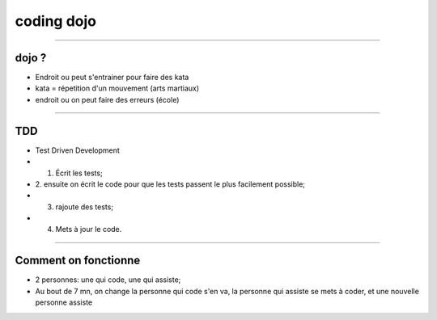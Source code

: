 coding dojo
###########

----

dojo ?
======

* Endroit ou peut s'entrainer pour faire des kata
* kata = répetition d'un mouvement (arts martiaux)
* endroit ou on peut faire des erreurs (école)

----

TDD
===

* Test Driven Development
* 1. Écrit les tests;
* 2. ensuite on écrit le code pour que les tests passent le plus facilement
  possible;
* 3. rajoute des tests;
* 4. Mets à jour le code.

----

Comment on fonctionne
=====================

* 2 personnes: une qui code, une qui assiste;
* Au bout de 7 mn, on change la personne qui code s'en va, la personne qui
  assiste se mets à coder, et une nouvelle personne assiste
